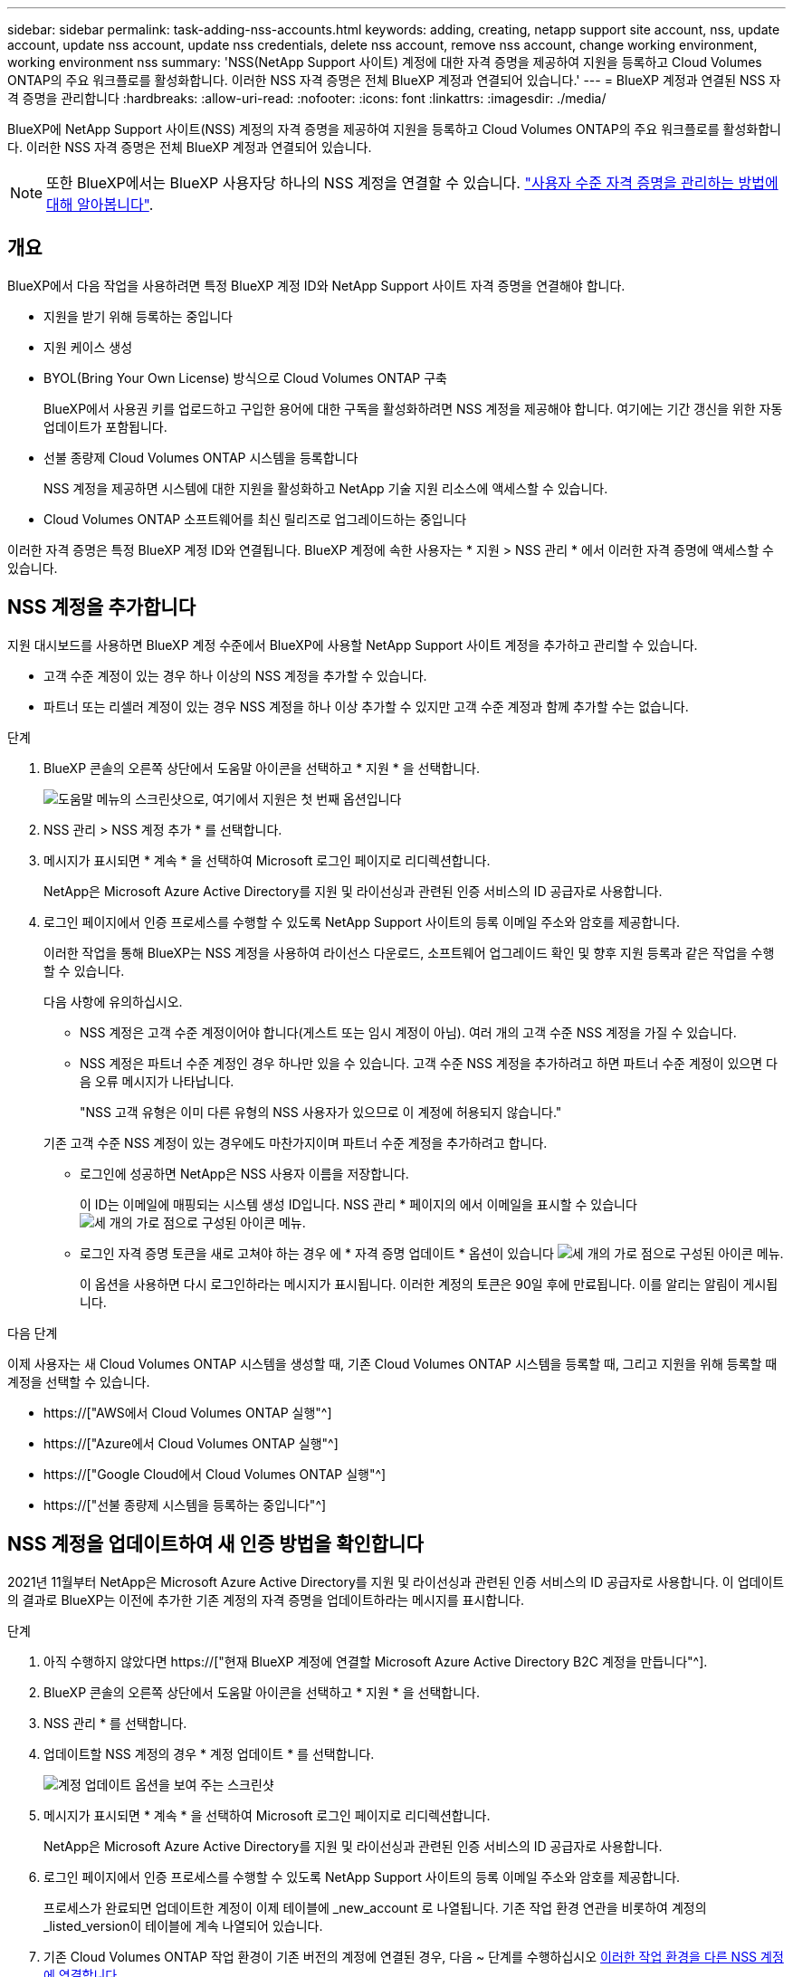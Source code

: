 ---
sidebar: sidebar 
permalink: task-adding-nss-accounts.html 
keywords: adding, creating, netapp support site account, nss, update account, update nss account, update nss credentials, delete nss account, remove nss account, change working environment, working environment nss 
summary: 'NSS(NetApp Support 사이트) 계정에 대한 자격 증명을 제공하여 지원을 등록하고 Cloud Volumes ONTAP의 주요 워크플로를 활성화합니다. 이러한 NSS 자격 증명은 전체 BlueXP 계정과 연결되어 있습니다.' 
---
= BlueXP 계정과 연결된 NSS 자격 증명을 관리합니다
:hardbreaks:
:allow-uri-read: 
:nofooter: 
:icons: font
:linkattrs: 
:imagesdir: ./media/


[role="lead"]
BlueXP에 NetApp Support 사이트(NSS) 계정의 자격 증명을 제공하여 지원을 등록하고 Cloud Volumes ONTAP의 주요 워크플로를 활성화합니다. 이러한 NSS 자격 증명은 전체 BlueXP 계정과 연결되어 있습니다.


NOTE: 또한 BlueXP에서는 BlueXP 사용자당 하나의 NSS 계정을 연결할 수 있습니다. link:task-manage-user-credentials.html["사용자 수준 자격 증명을 관리하는 방법에 대해 알아봅니다"].



== 개요

BlueXP에서 다음 작업을 사용하려면 특정 BlueXP 계정 ID와 NetApp Support 사이트 자격 증명을 연결해야 합니다.

* 지원을 받기 위해 등록하는 중입니다
* 지원 케이스 생성
* BYOL(Bring Your Own License) 방식으로 Cloud Volumes ONTAP 구축
+
BlueXP에서 사용권 키를 업로드하고 구입한 용어에 대한 구독을 활성화하려면 NSS 계정을 제공해야 합니다. 여기에는 기간 갱신을 위한 자동 업데이트가 포함됩니다.

* 선불 종량제 Cloud Volumes ONTAP 시스템을 등록합니다
+
NSS 계정을 제공하면 시스템에 대한 지원을 활성화하고 NetApp 기술 지원 리소스에 액세스할 수 있습니다.

* Cloud Volumes ONTAP 소프트웨어를 최신 릴리즈로 업그레이드하는 중입니다


이러한 자격 증명은 특정 BlueXP 계정 ID와 연결됩니다. BlueXP 계정에 속한 사용자는 * 지원 > NSS 관리 * 에서 이러한 자격 증명에 액세스할 수 있습니다.



== NSS 계정을 추가합니다

지원 대시보드를 사용하면 BlueXP 계정 수준에서 BlueXP에 사용할 NetApp Support 사이트 계정을 추가하고 관리할 수 있습니다.

* 고객 수준 계정이 있는 경우 하나 이상의 NSS 계정을 추가할 수 있습니다.
* 파트너 또는 리셀러 계정이 있는 경우 NSS 계정을 하나 이상 추가할 수 있지만 고객 수준 계정과 함께 추가할 수는 없습니다.


.단계
. BlueXP 콘솔의 오른쪽 상단에서 도움말 아이콘을 선택하고 * 지원 * 을 선택합니다.
+
image:https://raw.githubusercontent.com/NetAppDocs/cloud-manager-family/main/media/screenshot-help-support.png["도움말 메뉴의 스크린샷으로, 여기에서 지원은 첫 번째 옵션입니다"]

. NSS 관리 > NSS 계정 추가 * 를 선택합니다.
. 메시지가 표시되면 * 계속 * 을 선택하여 Microsoft 로그인 페이지로 리디렉션합니다.
+
NetApp은 Microsoft Azure Active Directory를 지원 및 라이선싱과 관련된 인증 서비스의 ID 공급자로 사용합니다.

. 로그인 페이지에서 인증 프로세스를 수행할 수 있도록 NetApp Support 사이트의 등록 이메일 주소와 암호를 제공합니다.
+
이러한 작업을 통해 BlueXP는 NSS 계정을 사용하여 라이선스 다운로드, 소프트웨어 업그레이드 확인 및 향후 지원 등록과 같은 작업을 수행할 수 있습니다.

+
다음 사항에 유의하십시오.

+
** NSS 계정은 고객 수준 계정이어야 합니다(게스트 또는 임시 계정이 아님). 여러 개의 고객 수준 NSS 계정을 가질 수 있습니다.
** NSS 계정은 파트너 수준 계정인 경우 하나만 있을 수 있습니다. 고객 수준 NSS 계정을 추가하려고 하면 파트너 수준 계정이 있으면 다음 오류 메시지가 나타납니다.
+
"NSS 고객 유형은 이미 다른 유형의 NSS 사용자가 있으므로 이 계정에 허용되지 않습니다."

+
기존 고객 수준 NSS 계정이 있는 경우에도 마찬가지이며 파트너 수준 계정을 추가하려고 합니다.

** 로그인에 성공하면 NetApp은 NSS 사용자 이름을 저장합니다.
+
이 ID는 이메일에 매핑되는 시스템 생성 ID입니다. NSS 관리 * 페이지의 에서 이메일을 표시할 수 있습니다 image:https://raw.githubusercontent.com/NetAppDocs/cloud-manager-family/main/media/icon-nss-menu.png["세 개의 가로 점으로 구성된 아이콘"] 메뉴.

** 로그인 자격 증명 토큰을 새로 고쳐야 하는 경우 에 * 자격 증명 업데이트 * 옵션이 있습니다 image:https://raw.githubusercontent.com/NetAppDocs/cloud-manager-family/main/media/icon-nss-menu.png["세 개의 가로 점으로 구성된 아이콘"] 메뉴.
+
이 옵션을 사용하면 다시 로그인하라는 메시지가 표시됩니다. 이러한 계정의 토큰은 90일 후에 만료됩니다. 이를 알리는 알림이 게시됩니다.





.다음 단계
이제 사용자는 새 Cloud Volumes ONTAP 시스템을 생성할 때, 기존 Cloud Volumes ONTAP 시스템을 등록할 때, 그리고 지원을 위해 등록할 때 계정을 선택할 수 있습니다.

* https://["AWS에서 Cloud Volumes ONTAP 실행"^]
* https://["Azure에서 Cloud Volumes ONTAP 실행"^]
* https://["Google Cloud에서 Cloud Volumes ONTAP 실행"^]
* https://["선불 종량제 시스템을 등록하는 중입니다"^]




== NSS 계정을 업데이트하여 새 인증 방법을 확인합니다

2021년 11월부터 NetApp은 Microsoft Azure Active Directory를 지원 및 라이선싱과 관련된 인증 서비스의 ID 공급자로 사용합니다. 이 업데이트의 결과로 BlueXP는 이전에 추가한 기존 계정의 자격 증명을 업데이트하라는 메시지를 표시합니다.

.단계
. 아직 수행하지 않았다면 https://["현재 BlueXP 계정에 연결할 Microsoft Azure Active Directory B2C 계정을 만듭니다"^].
. BlueXP 콘솔의 오른쪽 상단에서 도움말 아이콘을 선택하고 * 지원 * 을 선택합니다.
. NSS 관리 * 를 선택합니다.
. 업데이트할 NSS 계정의 경우 * 계정 업데이트 * 를 선택합니다.
+
image:screenshot-nss-update-account.png["계정 업데이트 옵션을 보여 주는 스크린샷"]

. 메시지가 표시되면 * 계속 * 을 선택하여 Microsoft 로그인 페이지로 리디렉션합니다.
+
NetApp은 Microsoft Azure Active Directory를 지원 및 라이선싱과 관련된 인증 서비스의 ID 공급자로 사용합니다.

. 로그인 페이지에서 인증 프로세스를 수행할 수 있도록 NetApp Support 사이트의 등록 이메일 주소와 암호를 제공합니다.
+
프로세스가 완료되면 업데이트한 계정이 이제 테이블에 _new_account 로 나열됩니다. 기존 작업 환경 연관을 비롯하여 계정의 _listed_version이 테이블에 계속 나열되어 있습니다.

. 기존 Cloud Volumes ONTAP 작업 환경이 기존 버전의 계정에 연결된 경우, 다음 ~ 단계를 수행하십시오 <<작업 환경을 다른 NSS 계정에 연결합니다,이러한 작업 환경을 다른 NSS 계정에 연결합니다>>.
. NSS 계정의 이전 버전으로 이동하고 를 선택합니다 image:icon-action.png["세 개의 나란히 점이 있는 아이콘입니다"] 그런 다음 * 삭제 * 를 선택합니다.




== NSS 자격 증명을 업데이트합니다

다음 중 하나가 발생할 경우 BlueXP의 NSS 계정에 대한 자격 증명을 업데이트해야 합니다.

* 계정의 자격 증명을 변경합니다
* 계정에 연결된 새로 고침 토큰이 3개월 후에 만료됩니다


.단계
. BlueXP 콘솔의 오른쪽 상단에서 도움말 아이콘을 선택하고 * 지원 * 을 선택합니다.
. NSS 관리 * 를 선택합니다.
. 업데이트할 NSS 계정의 경우 를 선택합니다 image:icon-action.png["세 개의 나란히 점이 있는 아이콘입니다"] 그런 다음 * 자격 증명 업데이트 * 를 선택합니다.
+
image:screenshot-nss-update-credentials.png["삭제 옵션을 선택할 수 있는 기능이 포함된 NetApp Support 사이트 계정의 작업 메뉴를 보여주는 스크린샷"]

. 메시지가 표시되면 * 계속 * 을 선택하여 Microsoft 로그인 페이지로 리디렉션합니다.
+
NetApp은 Microsoft Azure Active Directory를 지원 및 라이선싱과 관련된 인증 서비스의 ID 공급자로 사용합니다.

. 로그인 페이지에서 인증 프로세스를 수행할 수 있도록 NetApp Support 사이트의 등록 이메일 주소와 암호를 제공합니다.




== 작업 환경을 다른 NSS 계정에 연결합니다

조직에 여러 NetApp Support 사이트 계정이 있는 경우 Cloud Volumes ONTAP 시스템과 연결된 계정을 변경할 수 있습니다.

이 기능은 NetApp에서 ID 관리를 위해 채택한 Microsoft Azure AD를 사용하도록 구성된 NSS 계정에서만 지원됩니다. 이 기능을 사용하려면 * NSS 계정 추가 * 또는 * 계정 업데이트 * 를 선택해야 합니다.

.단계
. BlueXP 콘솔의 오른쪽 상단에서 도움말 아이콘을 선택하고 * 지원 * 을 선택합니다.
. NSS 관리 * 를 선택합니다.
. NSS 계정을 변경하려면 다음 단계를 수행하십시오.
+
.. 작업 환경이 현재 연결되어 있는 NetApp Support 사이트 계정의 행을 확장합니다.
.. 연결을 변경할 작업 환경의 경우 을 선택합니다 image:icon-action.png["세 개의 나란히 점이 있는 아이콘입니다"]
.. 다른 NSS 계정으로 변경 * 을 선택합니다.
+
image:screenshot-nss-change-account.png["NetApp Support 사이트 계정과 연결된 작업 환경의 작업 메뉴를 보여 주는 스크린샷"]

.. 계정을 선택한 다음 * 저장 * 을 선택합니다.






== NSS 계정의 이메일 주소를 표시합니다

NetApp Support 사이트 계정이 인증 서비스를 위해 Microsoft Azure Active Directory를 사용하므로 일반적으로 BlueXP에 표시되는 NSS 사용자 이름은 Azure AD에서 생성된 식별자입니다. 따라서 해당 계정과 연결된 전자 메일 주소를 즉시 알지 못할 수 있습니다. 그러나 BlueXP에는 관련 이메일 주소를 표시하는 옵션이 있습니다.


TIP: NSS 관리 페이지로 이동하면 BlueXP에서 표의 각 계정에 대한 토큰을 생성합니다. 이 토큰에는 연결된 이메일 주소에 대한 정보가 포함됩니다. 그런 다음 페이지를 나갈 때 토큰이 제거됩니다. 정보는 캐싱되지 않으며 개인 정보를 보호하는 데 도움이 됩니다.

.단계
. BlueXP 콘솔의 오른쪽 상단에서 도움말 아이콘을 선택하고 * 지원 * 을 선택합니다.
. NSS 관리 * 를 선택합니다.
. 업데이트할 NSS 계정의 경우 를 선택합니다 image:icon-action.png["세 개의 나란히 점이 있는 아이콘입니다"] 그런 다음 * 이메일 주소 표시 * 를 선택합니다.
+
image:screenshot-nss-display-email.png["이메일 주소를 표시할 수 있는 기능이 포함된 NetApp Support 사이트 계정의 작업 메뉴를 보여주는 스크린샷"]



.결과
BlueXP는 NetApp Support 사이트 사용자 이름과 관련 이메일 주소를 표시합니다. 복사 버튼을 사용하여 이메일 주소를 복사할 수 있습니다.



== NSS 계정을 제거합니다

BlueXP에서 더 이상 사용하지 않을 NSS 계정을 삭제합니다.

현재 Cloud Volumes ONTAP 작업 환경과 연결된 계정은 삭제할 수 없습니다. 먼저 해야 할 일 <<작업 환경을 다른 NSS 계정에 연결합니다,이러한 작업 환경을 다른 NSS 계정에 연결합니다>>.

.단계
. BlueXP 콘솔의 오른쪽 상단에서 도움말 아이콘을 선택하고 * 지원 * 을 선택합니다.
. NSS 관리 * 를 선택합니다.
. 삭제할 NSS 계정의 경우 을 선택합니다 image:icon-action.png["세 개의 나란히 점이 있는 아이콘입니다"] 그런 다음 * 삭제 * 를 선택합니다.
+
image:screenshot-nss-delete.png["삭제 옵션을 선택할 수 있는 기능이 포함된 NetApp Support 사이트 계정의 작업 메뉴를 보여주는 스크린샷"]

. 삭제하려면 * 삭제 * 를 선택합니다.

